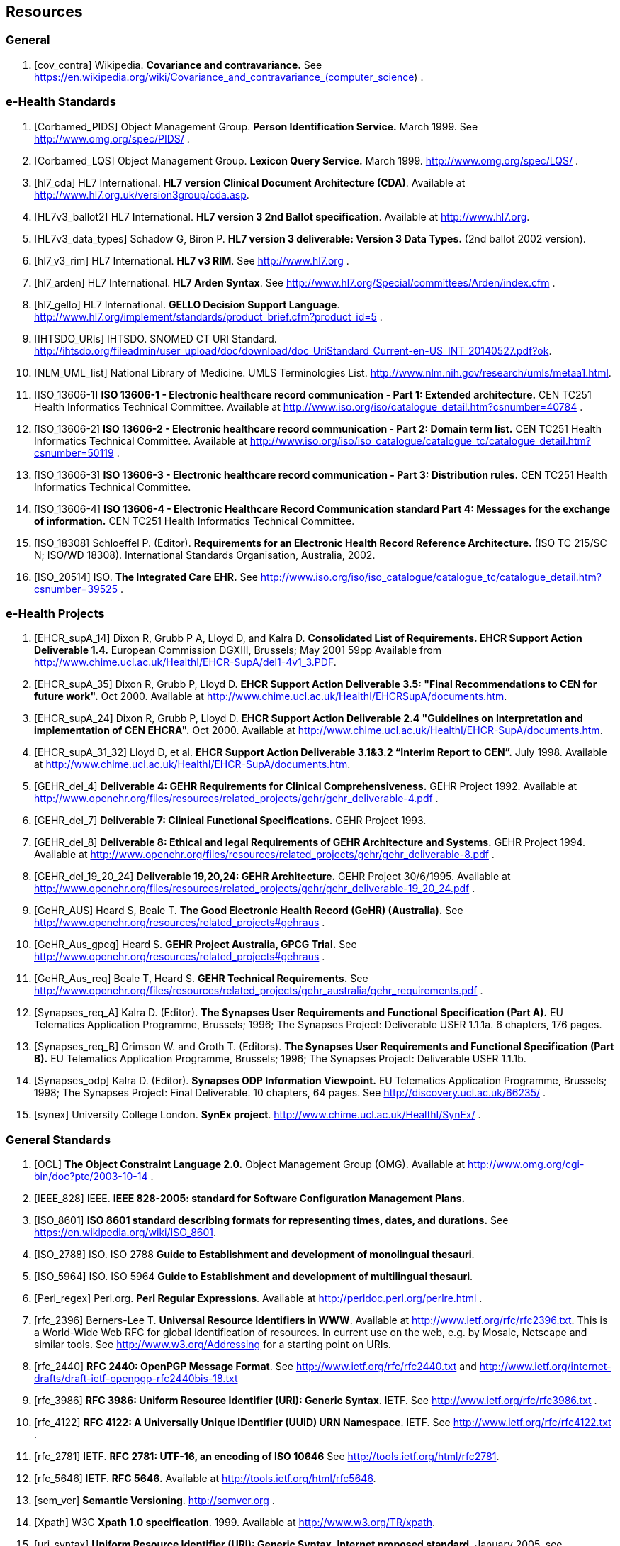 == Resources

=== General

[bibliography]
. [[[cov_contra]]] Wikipedia. *Covariance and contravariance.* See https://en.wikipedia.org/wiki/Covariance_and_contravariance_(computer_science) .

=== e-Health Standards

[bibliography]
. [[[Corbamed_PIDS]]] Object Management Group. *Person Identification Service.* March 1999. See http://www.omg.org/spec/PIDS/ .
. [[[Corbamed_LQS]]] Object Management Group. *Lexicon Query Service.* March 1999. http://www.omg.org/spec/LQS/ .
. [[[hl7_cda]]] HL7 International. *HL7 version Clinical Document Architecture (CDA)*. Available at http://www.hl7.org.uk/version3group/cda.asp.
. [[[HL7v3_ballot2]]] HL7 International. *HL7 version 3 2nd Ballot specification*. Available at http://www.hl7.org.
. [[[HL7v3_data_types]]] Schadow G, Biron P. *HL7 version 3 deliverable: Version 3 Data Types.* (2nd ballot 2002 version).
. [[[hl7_v3_rim]]] HL7 International. *HL7 v3 RIM*. See http://www.hl7.org .
. [[[hl7_arden]]] HL7 International. *HL7 Arden Syntax*. See http://www.hl7.org/Special/committees/Arden/index.cfm .
. [[[hl7_gello]]] HL7 International. *GELLO Decision Support Language*. http://www.hl7.org/implement/standards/product_brief.cfm?product_id=5 .
. [[[IHTSDO_URIs]]] IHTSDO. SNOMED CT URI Standard. http://ihtsdo.org/fileadmin/user_upload/doc/download/doc_UriStandard_Current-en-US_INT_20140527.pdf?ok.
. [[[NLM_UML_list]]] National Library of Medicine. UMLS Terminologies List. http://www.nlm.nih.gov/research/umls/metaa1.html.
. [[[ISO_13606-1]]] *ISO 13606-1 - Electronic healthcare record communication - Part 1: Extended architecture.* CEN TC251 Health Informatics Technical Committee. Available at http://www.iso.org/iso/catalogue_detail.htm?csnumber=40784 .
. [[[ISO_13606-2]]] *ISO 13606-2 - Electronic healthcare record communication - Part 2: Domain term list.* CEN TC251 Health Informatics Technical Committee. Available at http://www.iso.org/iso/iso_catalogue/catalogue_tc/catalogue_detail.htm?csnumber=50119 .
. [[[ISO_13606-3]]] *ISO 13606-3 - Electronic healthcare record communication - Part 3: Distribution rules.* CEN TC251 Health Informatics Technical Committee.
. [[[ISO_13606-4]]] *ISO 13606-4 - Electronic Healthcare Record Communication standard Part 4: Messages for the exchange of information.* CEN TC251 Health Informatics Technical Committee.
. [[[ISO_18308]]] Schloeffel P. (Editor). *Requirements for an Electronic Health Record Reference Architecture.* (ISO TC 215/SC N; ISO/WD 18308). International Standards Organisation, Australia, 2002.
. [[[ISO_20514]]] ISO. *The Integrated Care EHR.* See http://www.iso.org/iso/iso_catalogue/catalogue_tc/catalogue_detail.htm?csnumber=39525 .

=== e-Health Projects

[bibliography]
. [[[EHCR_supA_14]]] Dixon R, Grubb P A, Lloyd D, and Kalra D. *Consolidated List of Requirements. EHCR Support Action Deliverable 1.4.* European Commission DGXIII, Brussels; May 2001 59pp Available from http://www.chime.ucl.ac.uk/HealthI/EHCR-SupA/del1-4v1_3.PDF.
. [[[EHCR_supA_35]]] Dixon R, Grubb P, Lloyd D. *EHCR Support Action Deliverable 3.5: "Final Recommendations to CEN for future work".* Oct 2000. Available at http://www.chime.ucl.ac.uk/HealthI/EHCRSupA/documents.htm.
. [[[EHCR_supA_24]]] Dixon R, Grubb P, Lloyd D. *EHCR Support Action Deliverable 2.4 "Guidelines on Interpretation and implementation of CEN EHCRA".* Oct 2000. Available at http://www.chime.ucl.ac.uk/HealthI/EHCR-SupA/documents.htm.
. [[[EHCR_supA_31_32]]] Lloyd D, et al. *EHCR Support Action Deliverable 3.1&3.2 “Interim Report to CEN”.* July 1998. Available at http://www.chime.ucl.ac.uk/HealthI/EHCR-SupA/documents.htm.
. [[[GEHR_del_4]]] *Deliverable 4: GEHR Requirements for Clinical Comprehensiveness.* GEHR Project 1992. Available at http://www.openehr.org/files/resources/related_projects/gehr/gehr_deliverable-4.pdf .
. [[[GEHR_del_7]]] *Deliverable 7: Clinical Functional Specifications.* GEHR Project 1993. 
. [[[GEHR_del_8]]] *Deliverable 8: Ethical and legal Requirements of GEHR Architecture and Systems.* GEHR Project 1994. Available at http://www.openehr.org/files/resources/related_projects/gehr/gehr_deliverable-8.pdf .
. [[[GEHR_del_19_20_24]]] *Deliverable 19,20,24: GEHR Architecture.* GEHR Project 30/6/1995. Available at http://www.openehr.org/files/resources/related_projects/gehr/gehr_deliverable-19_20_24.pdf .
. [[[GeHR_AUS]]] Heard S, Beale T. *The Good Electronic Health Record (GeHR) (Australia).* See http://www.openehr.org/resources/related_projects#gehraus .
. [[[GeHR_Aus_gpcg]]] Heard S. *GEHR Project Australia, GPCG Trial.* See http://www.openehr.org/resources/related_projects#gehraus .
. [[[GeHR_Aus_req]]] Beale T, Heard S. *GEHR Technical Requirements.* See http://www.openehr.org/files/resources/related_projects/gehr_australia/gehr_requirements.pdf .
. [[[Synapses_req_A]]] Kalra D. (Editor). *The Synapses User Requirements and Functional Specification (Part A).* EU Telematics Application Programme, Brussels; 1996; The Synapses Project: Deliverable USER 1.1.1a. 6 chapters, 176 pages.
. [[[Synapses_req_B]]] Grimson W. and Groth T. (Editors). *The Synapses User Requirements and Functional Specification (Part B).* EU Telematics Application Programme, Brussels; 1996; The Synapses Project: Deliverable USER 1.1.1b.
. [[[Synapses_odp]]] Kalra D. (Editor). *Synapses ODP Information Viewpoint.* EU Telematics Application Programme, Brussels; 1998; The Synapses Project: Final Deliverable. 10 chapters, 64 pages. See http://discovery.ucl.ac.uk/66235/ .
. [[[synex]]] University College London. *SynEx project*. http://www.chime.ucl.ac.uk/HealthI/SynEx/ .

=== General Standards

[bibliography]
. [[[OCL]]] *The Object Constraint Language 2.0.* Object Management Group (OMG). Available at http://www.omg.org/cgi-bin/doc?ptc/2003-10-14 .
. [[[IEEE_828]]] IEEE. *IEEE 828-2005: standard for Software Configuration Management Plans.*
. [[[ISO_8601]]] *ISO 8601 standard describing formats for representing times, dates, and durations.* See https://en.wikipedia.org/wiki/ISO_8601.
. [[[ISO_2788]]] ISO. ISO 2788 *Guide to Establishment and development of monolingual thesauri*.
. [[[ISO_5964]]] ISO. ISO 5964 *Guide to Establishment and development of multilingual thesauri*.
. [[[Perl_regex]]] Perl.org. *Perl Regular Expressions*. Available at http://perldoc.perl.org/perlre.html .
. [[[rfc_2396]]] Berners-Lee T. *Universal Resource Identifiers in WWW*. Available at http://www.ietf.org/rfc/rfc2396.txt. This is a World-Wide Web RFC for global identification of resources. In current use on the web, e.g. by Mosaic, Netscape and similar tools. See http://www.w3.org/Addressing for a starting point on URIs.
. [[[rfc_2440]]] *RFC 2440: OpenPGP Message Format*. See http://www.ietf.org/rfc/rfc2440.txt and http://www.ietf.org/internet-drafts/draft-ietf-openpgp-rfc2440bis-18.txt
. [[[rfc_3986]]] *RFC 3986: Uniform Resource Identifier (URI): Generic Syntax*. IETF. See http://www.ietf.org/rfc/rfc3986.txt .
. [[[rfc_4122]]] *RFC 4122: A Universally Unique IDentifier (UUID) URN Namespace*. IETF. See http://www.ietf.org/rfc/rfc4122.txt .
. [[[rfc_2781]]] IETF. *RFC 2781: UTF-16, an encoding of ISO 10646* See http://tools.ietf.org/html/rfc2781.
. [[[rfc_5646]]] IETF. *RFC 5646.* Available at http://tools.ietf.org/html/rfc5646.
. [[[sem_ver]]] *Semantic Versioning*. http://semver.org .
. [[[Xpath]]] W3C *Xpath 1.0 specification*. 1999. Available at http://www.w3.org/TR/xpath.
. [[[uri_syntax]]] *Uniform Resource Identifier (URI): Generic Syntax, Internet proposed standard*. January 2005. see http://www.ietf.org/rfc/rfc3986.txt .
. [[[w3c_owl]]] W3C. *OWL - the Web Ontology Language*. See http://www.w3.org/TR/2003/CR-owl-ref-20030818/ .
. [[[w3c_xpath]]] W3C. *XML Path Language*. See http://w3c.org/TR/xpath .

